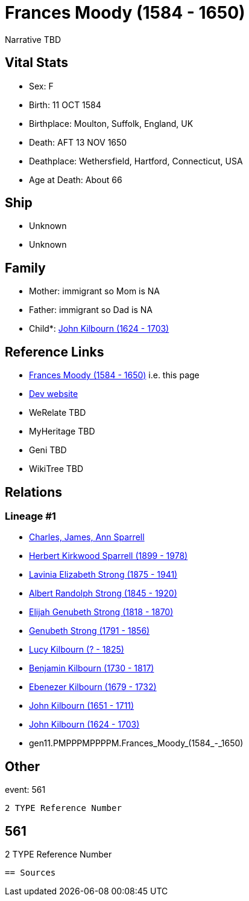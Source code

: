 = Frances Moody (1584 - 1650)

Narrative TBD


== Vital Stats


* Sex: F
* Birth: 11 OCT 1584
* Birthplace: Moulton, Suffolk, England, UK
* Death: AFT 13 NOV 1650
* Deathplace: Wethersfield, Hartford, Connecticut, USA
* Age at Death: About 66


== Ship
* Unknown
* Unknown


== Family
* Mother: immigrant so Mom is NA
* Father: immigrant so Dad is NA
* Child*: https://github.com/sparrell/cfs_ancestors/blob/main/Vol_02_Ships/V2_C5_Ancestors/V2_C5_G10/gen10.PMPPPMPPPP.John_Kilbourn.adoc[John Kilbourn (1624 - 1703)]


== Reference Links
* https://github.com/sparrell/cfs_ancestors/blob/main/Vol_02_Ships/V2_C5_Ancestors/V2_C5_G11/gen11.PMPPPMPPPPM.Frances_Moody.adoc[Frances Moody (1584 - 1650)] i.e. this page
* https://cfsjksas.gigalixirapp.com/person?p=p0553[Dev website]
* WeRelate TBD
* MyHeritage TBD
* Geni TBD
* WikiTree TBD

== Relations
=== Lineage #1
* https://github.com/spoarrell/cfs_ancestors/tree/main/Vol_02_Ships/V2_C1_Principals/0_intro_principals.adoc[Charles, James, Ann Sparrell]
* https://github.com/sparrell/cfs_ancestors/blob/main/Vol_02_Ships/V2_C5_Ancestors/V2_C5_G1/gen1.P.Herbert_Kirkwood_Sparrell.adoc[Herbert Kirkwood Sparrell (1899 - 1978)]
* https://github.com/sparrell/cfs_ancestors/blob/main/Vol_02_Ships/V2_C5_Ancestors/V2_C5_G2/gen2.PM.Lavinia_Elizabeth_Strong.adoc[Lavinia Elizabeth Strong (1875 - 1941)]
* https://github.com/sparrell/cfs_ancestors/blob/main/Vol_02_Ships/V2_C5_Ancestors/V2_C5_G3/gen3.PMP.Albert_Randolph_Strong.adoc[Albert Randolph Strong (1845 - 1920)]
* https://github.com/sparrell/cfs_ancestors/blob/main/Vol_02_Ships/V2_C5_Ancestors/V2_C5_G4/gen4.PMPP.Elijah_Genubeth_Strong.adoc[Elijah Genubeth Strong (1818 - 1870)]
* https://github.com/sparrell/cfs_ancestors/blob/main/Vol_02_Ships/V2_C5_Ancestors/V2_C5_G5/gen5.PMPPP.Genubeth_Strong.adoc[Genubeth Strong (1791 - 1856)]
* https://github.com/sparrell/cfs_ancestors/blob/main/Vol_02_Ships/V2_C5_Ancestors/V2_C5_G6/gen6.PMPPPM.Lucy_Kilbourn.adoc[Lucy Kilbourn (? - 1825)]
* https://github.com/sparrell/cfs_ancestors/blob/main/Vol_02_Ships/V2_C5_Ancestors/V2_C5_G7/gen7.PMPPPMP.Benjamin_Kilbourn.adoc[Benjamin Kilbourn (1730 - 1817)]
* https://github.com/sparrell/cfs_ancestors/blob/main/Vol_02_Ships/V2_C5_Ancestors/V2_C5_G8/gen8.PMPPPMPP.Ebenezer_Kilbourn.adoc[Ebenezer Kilbourn (1679 - 1732)]
* https://github.com/sparrell/cfs_ancestors/blob/main/Vol_02_Ships/V2_C5_Ancestors/V2_C5_G9/gen9.PMPPPMPPP.John_Kilbourn.adoc[John Kilbourn (1651 - 1711)]
* https://github.com/sparrell/cfs_ancestors/blob/main/Vol_02_Ships/V2_C5_Ancestors/V2_C5_G10/gen10.PMPPPMPPPP.John_Kilbourn.adoc[John Kilbourn (1624 - 1703)]
* gen11.PMPPPMPPPPM.Frances_Moody_(1584_-_1650)


== Other
event:  561
----
2 TYPE Reference Number
----
 561
----
2 TYPE Reference Number
----


== Sources

